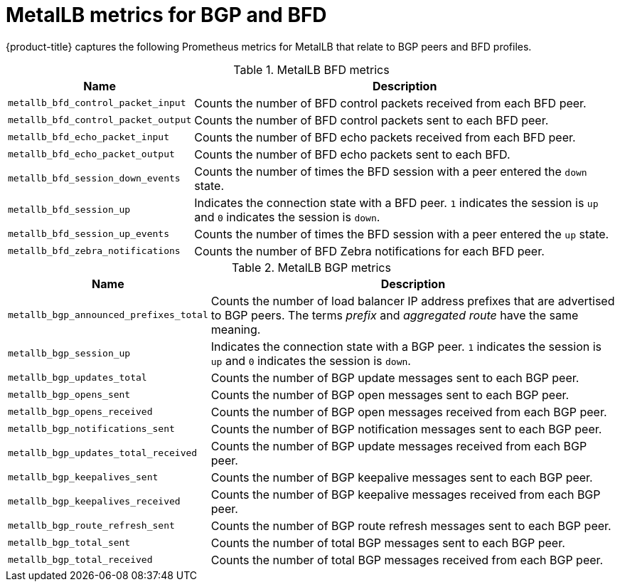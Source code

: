 // Module included in the following assemblies:
//
// * networking/metallb/metallb-troubleshoot-support.adoc

:_mod-docs-content-type: REFERENCE
[id="nw-metallb-metrics_{context}"]
= MetalLB metrics for BGP and BFD

{product-title} captures the following Prometheus metrics for MetalLB that relate to BGP peers and BFD profiles.

.MetalLB BFD metrics
[cols="30%,70%",options="header"]
|===
| Name | Description

| `metallb_bfd_control_packet_input`
| Counts the number of BFD control packets received from each BFD peer.

| `metallb_bfd_control_packet_output`
| Counts the number of BFD control packets sent to each BFD peer.

| `metallb_bfd_echo_packet_input`
| Counts the number of BFD echo packets received from each BFD peer.

| `metallb_bfd_echo_packet_output`
| Counts the number of BFD echo packets sent to each BFD.

| `metallb_bfd_session_down_events`
| Counts the number of times the BFD session with a peer entered the `down` state.

| `metallb_bfd_session_up`
| Indicates the connection state with a BFD peer. `1` indicates the session is `up` and `0` indicates the session is `down`.

| `metallb_bfd_session_up_events`
| Counts the number of times the BFD session with a peer entered the `up` state.

| `metallb_bfd_zebra_notifications`
| Counts the number of BFD Zebra notifications for each BFD peer.

|===

.MetalLB BGP metrics
[cols="30%,70%",options="header"]
|===
| Name | Description

| `metallb_bgp_announced_prefixes_total`
| Counts the number of load balancer IP address prefixes that are advertised to BGP peers. The terms _prefix_ and _aggregated route_ have the same meaning.

| `metallb_bgp_session_up`
| Indicates the connection state with a BGP peer. `1` indicates the session is `up` and `0` indicates the session is `down`.

| `metallb_bgp_updates_total`
| Counts the number of BGP update messages sent to each BGP peer.

| `metallb_bgp_opens_sent`
| Counts the number of BGP open messages sent to each BGP peer.

| `metallb_bgp_opens_received`
| Counts the number of BGP open messages received from each BGP peer.

| `metallb_bgp_notifications_sent`
| Counts the number of BGP notification messages sent to each BGP peer.

| `metallb_bgp_updates_total_received`
| Counts the number of BGP update messages received from each BGP peer.

| `metallb_bgp_keepalives_sent`
| Counts the number of BGP keepalive messages sent to each BGP peer.

| `metallb_bgp_keepalives_received`
| Counts the number of BGP keepalive messages received from each BGP peer.

| `metallb_bgp_route_refresh_sent`
| Counts the number of BGP route refresh messages sent to each BGP peer.

| `metallb_bgp_total_sent`
| Counts the number of total BGP messages sent to each BGP peer.

| `metallb_bgp_total_received`
| Counts the number of total BGP messages received from each BGP peer.

|===
